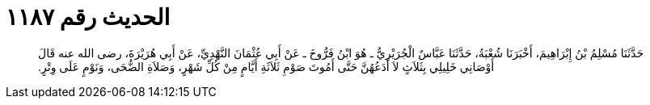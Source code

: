 
= الحديث رقم ١١٨٧

[quote.hadith]
حَدَّثَنَا مُسْلِمُ بْنُ إِبْرَاهِيمَ، أَخْبَرَنَا شُعْبَةُ، حَدَّثَنَا عَبَّاسٌ الْجُرَيْرِيُّ ـ هُوَ ابْنُ فَرُّوخَ ـ عَنْ أَبِي عُثْمَانَ النَّهْدِيِّ، عَنْ أَبِي هُرَيْرَةَ، رضى الله عنه قَالَ أَوْصَانِي خَلِيلِي بِثَلاَثٍ لاَ أَدَعُهُنَّ حَتَّى أَمُوتَ صَوْمِ ثَلاَثَةِ أَيَّامٍ مِنْ كُلِّ شَهْرٍ، وَصَلاَةِ الضُّحَى، وَنَوْمٍ عَلَى وِتْرٍ‏.‏
